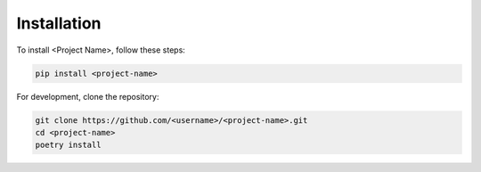 Installation
============

To install <Project Name>, follow these steps:

.. code-block:: bash

   pip install <project-name>

For development, clone the repository:

.. code-block:: bash

   git clone https://github.com/<username>/<project-name>.git
   cd <project-name>
   poetry install
